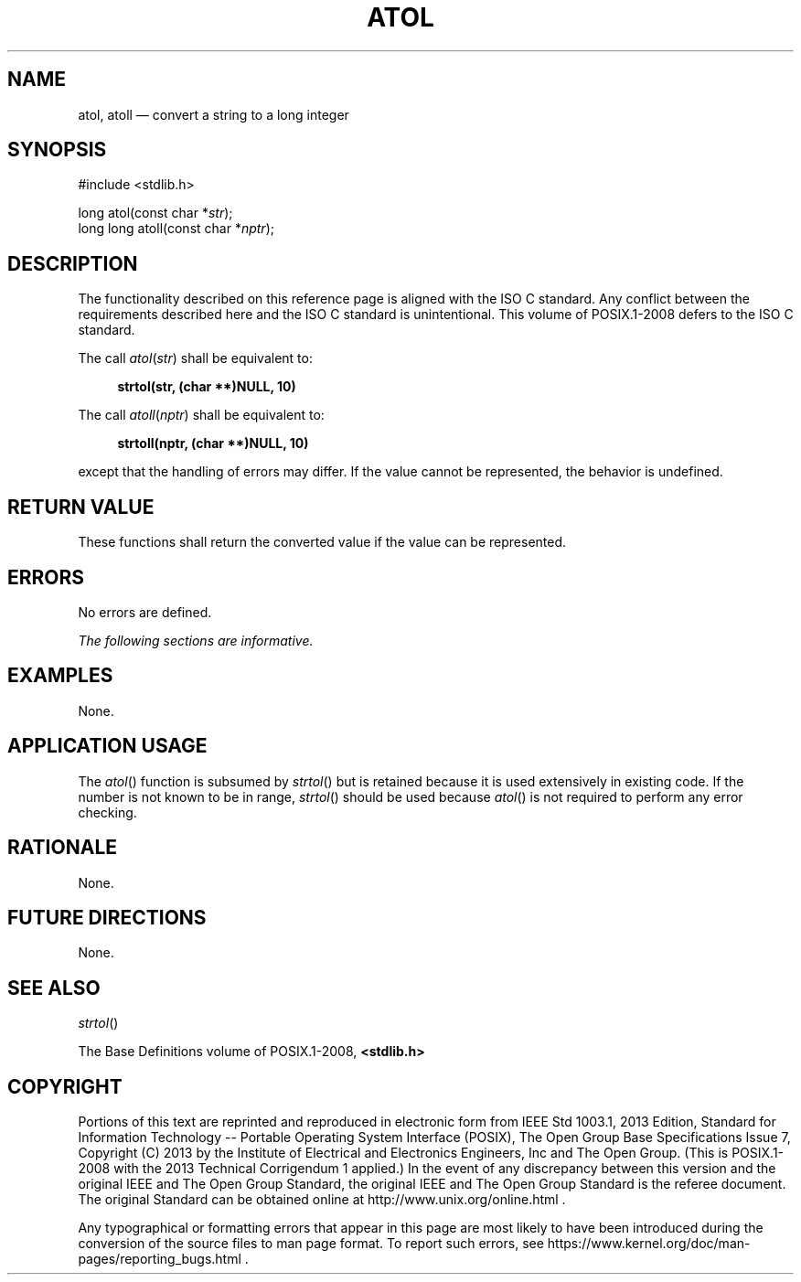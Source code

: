 '\" et
.TH ATOL "3" 2013 "IEEE/The Open Group" "POSIX Programmer's Manual"

.SH NAME
atol,
atoll
\(em convert a string to a long integer
.SH SYNOPSIS
.LP
.nf
#include <stdlib.h>
.P
long atol(const char *\fIstr\fP);
long long atoll(const char *\fInptr\fP);
.fi
.SH DESCRIPTION
The functionality described on this reference page is aligned with the
ISO\ C standard. Any conflict between the requirements described here and the
ISO\ C standard is unintentional. This volume of POSIX.1\(hy2008 defers to the ISO\ C standard.
.P
The call
.IR atol ( str )
shall be equivalent to:
.sp
.RS 4
.nf
\fB
strtol(str, (char **)NULL, 10)
.fi \fR
.P
.RE
.P
The call
.IR atoll ( nptr )
shall be equivalent to:
.sp
.RS 4
.nf
\fB
strtoll(nptr, (char **)NULL, 10)
.fi \fR
.P
.RE
.P
except that the handling of errors may differ. If the value cannot be
represented, the behavior is undefined.
.SH "RETURN VALUE"
These functions shall return the converted value if the value can be
represented.
.SH ERRORS
No errors are defined.
.LP
.IR "The following sections are informative."
.SH EXAMPLES
None.
.SH "APPLICATION USAGE"
The
\fIatol\fR()
function is subsumed by
\fIstrtol\fR()
but is retained because it is used extensively in existing code. If the
number is not known to be in range,
\fIstrtol\fR()
should be used because
\fIatol\fR()
is not required to perform any error checking.
.SH RATIONALE
None.
.SH "FUTURE DIRECTIONS"
None.
.SH "SEE ALSO"
.IR "\fIstrtol\fR\^(\|)"
.P
The Base Definitions volume of POSIX.1\(hy2008,
.IR "\fB<stdlib.h>\fP"
.SH COPYRIGHT
Portions of this text are reprinted and reproduced in electronic form
from IEEE Std 1003.1, 2013 Edition, Standard for Information Technology
-- Portable Operating System Interface (POSIX), The Open Group Base
Specifications Issue 7, Copyright (C) 2013 by the Institute of
Electrical and Electronics Engineers, Inc and The Open Group.
(This is POSIX.1-2008 with the 2013 Technical Corrigendum 1 applied.) In the
event of any discrepancy between this version and the original IEEE and
The Open Group Standard, the original IEEE and The Open Group Standard
is the referee document. The original Standard can be obtained online at
http://www.unix.org/online.html .

Any typographical or formatting errors that appear
in this page are most likely
to have been introduced during the conversion of the source files to
man page format. To report such errors, see
https://www.kernel.org/doc/man-pages/reporting_bugs.html .
